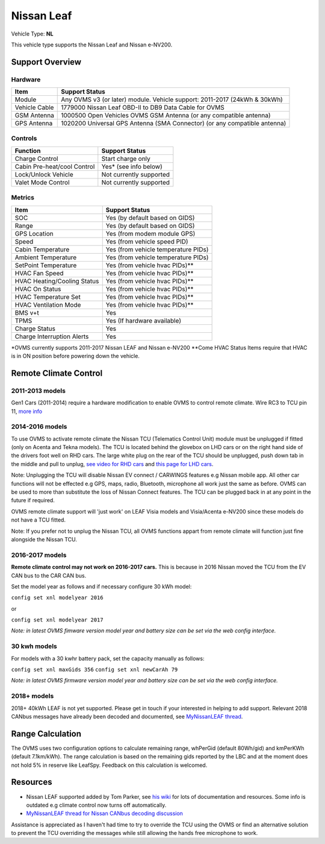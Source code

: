 ===========
Nissan Leaf
===========

Vehicle Type: **NL**

This vehicle type supports the Nissan Leaf and Nissan e-NV200.

----------------
Support Overview
----------------
^^^^^^^^^^^^^^^^
Hardware
^^^^^^^^^^^^^^^^
=========================== ==============
Item                        Support Status
=========================== ==============
Module                      Any OVMS v3 (or later) module. Vehicle support: 2011-2017 (24kWh & 30kWh)
Vehicle Cable               1779000 Nissan Leaf OBD-II to DB9 Data Cable for OVMS
GSM Antenna                 1000500 Open Vehicles OVMS GSM Antenna (or any compatible antenna)
GPS Antenna                 1020200 Universal GPS Antenna (SMA Connector) (or any compatible antenna)
=========================== ==============
^^^^^^^^^^^^^^^^
Controls
^^^^^^^^^^^^^^^^
=========================== ==============
Function                    Support Status
=========================== ==============
Charge Control              Start charge only
Cabin Pre-heat/cool Control Yes* (see info below)
Lock/Unlock Vehicle         Not currently supported
Valet Mode Control          Not currently supported
=========================== ==============
^^^^^^^^^^^^^^^^
Metrics
^^^^^^^^^^^^^^^^
=========================== ==============
Item                        Support Status
=========================== ==============
SOC                         Yes (by default based on GIDS)
Range                       Yes (by default based on GIDS)
GPS Location                Yes (from modem module GPS)
Speed                       Yes (from vehicle speed PID)
Cabin Temperature           Yes (from vehicle temperature PIDs)
Ambient Temperature         Yes (from vehicle temperature PIDs)
SetPoint Temperature        Yes (from vehicle hvac PIDs)**
HVAC Fan Speed              Yes (from vehicle hvac PIDs)**
HVAC Heating/Cooling Status Yes (from vehicle hvac PIDs)**
HVAC On Status              Yes (from vehicle hvac PIDs)**
HVAC Temperature Set        Yes (from vehicle hvac PIDs)**
HVAC Ventilation Mode       Yes (from vehicle hvac PIDs)**
BMS v+t                     Yes
TPMS                        Yes (If hardware available)
Charge Status               Yes
Charge Interruption Alerts  Yes
=========================== ==============

*OVMS currently supports 2011-2017 Nissan LEAF and Nissan e-NV200
**Come HVAC Status Items require that HVAC is in ON position before powering down the vehicle.

----------------------
Remote Climate Control
----------------------

^^^^^^^^^^^^^^^^
2011-2013 models
^^^^^^^^^^^^^^^^

Gen1 Cars (2011-2014) require a hardware modification to enable OVMS to control remote climate. Wire RC3 to TCU pin 11, `more info <https://carrott.org/emini/Nissan_Leaf_OVMS#Remote_Climate_Control)>`_

^^^^^^^^^^^^^^^^
2014-2016 models
^^^^^^^^^^^^^^^^

To use OVMS to activate remote climate the Nissan TCU (Telematics Control Unit) module must be unplugged if fitted (only on Acenta and Tekna models). The TCU is located behind the glovebox on LHD cars or on the right hand side of the drivers foot well on RHD cars. The large white plug on the rear of the TCU should be unplugged, push down tab in the middle and pull to unplug, `see video for RHD cars <https://photos.app.goo.gl/MuvpCaXQUjbCdoox6>`_ and `this page for LHD cars <http://www.arachnon.de/wb/pages/en/nissan-leaf/tcu.php>`_.

Note: Unplugging the TCU will disable Nissan EV connect / CARWINGS features e.g Nissan mobile app. All other car functions will not be effected e.g GPS, maps, radio, Bluetooth, microphone all work just the same as before. OVMS can be used to more than substitute the loss of Nissan Connect features. The TCU can be plugged back in at any point in the future if required.

OVMS remote climate support will 'just work' on LEAF Visia models and Visia/Acenta e-NV200 since these models do not have a TCU fitted.

Note: If you prefer not to unplug the Nissan TCU, all OVMS functions appart from remote climate will function just fine alongside the Nissan TCU.
 

^^^^^^^^^^^^^^^^
2016-2017 models
^^^^^^^^^^^^^^^^

**Remote climate control may not work on 2016-2017 cars.** This is because in 2016 Nissan moved the TCU from the EV CAN bus to the CAR CAN bus.

Set the model year as follows and if necessary configure 30 kWh model:

``config set xnl modelyear 2016``

or

``config set xnl modelyear 2017``

*Note: in latest OVMS fimware version model year and battery size can be set via the web config interface.*

^^^^^^^^^^^^^
30 kwh models
^^^^^^^^^^^^^

For models with a 30 kwhr battery pack, set  the capacity manually as follows:

``config set xnl maxGids 356``
``config set xnl newCarAh 79``

*Note: in latest OVMS firmware version model year and battery size can be set via the web config interface.*


^^^^^^^^^^^^
2018+ models
^^^^^^^^^^^^

2018+ 40kWh LEAF is not yet supported. Please get in touch if your interested in helping to add support. Relevant 2018 CANbus messages have already been decoded and documented, see `MyNissanLEAF thread <https://mynissanleaf.com/viewtopic.php?f=44&t=4131&start=480>`_.


-----------------
Range Calculation
-----------------

The OVMS uses two configuration options to calculate remaining range, whPerGid (default 80Wh/gid) and kmPerKWh (default 7.1km/kWh). The range calculation is based on the remaining gids reported by the LBC and at the moment does not hold 5% in reserve like LeafSpy. Feedback on this calculation is welcomed.

-----------------
Resources
-----------------

- Nissan LEAF supported added by Tom Parker, see `his wiki <https://carrott.org/emini/Nissan_Leaf_OVMS>`_ for lots of documentation and resources. Some info is outdated e.g climate control now turns off automatically.
- `MyNissanLEAF thread for Nissan CANbus decoding discussion <http://www.mynissanleaf.com/viewtopic.php?f=44&t=4131&hilit=open+CAN+discussion&start=440>`_

Assistance is appreciated as I haven't had time to try to override the TCU using the OVMS or find an alternative solution to prevent the TCU overriding the messages while still allowing the hands free microphone to work.
